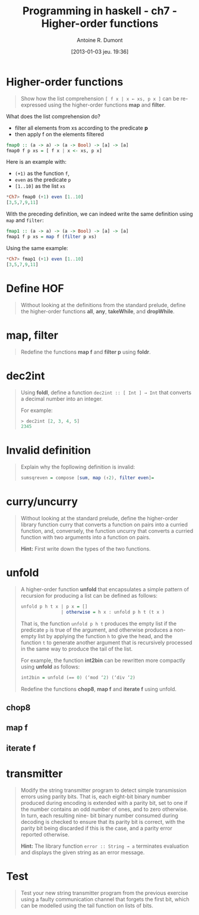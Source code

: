 #+BLOG: tony-blog
#+POSTID: 886
#+DATE: [2013-01-03 jeu. 19:36]
#+TITLE: Programming in haskell - ch7 - Higher-order functions
#+AUTHOR: Antoine R. Dumont
#+OPTIONS:
#+TAGS: haskell, exercises, functional-programming
#+CATEGORY: haskell, exercises, functional-programming
#+DESCRIPTION: Learning haskell and solving problems using reasoning and 'repl'ing
#+STARTUP: indent
#+STARTUP: hidestars

* Higher-order functions
#+begin_quote
Show how the list comprehension =[ f x | x ← xs, p x ]= can be re-expressed using the higher-order functions *map* and *filter*.
#+end_quote

What does the list comprehension do?
- filter all elements from xs according to the predicate *p*
- then apply f on the elements filtered

#+begin_src haskell
fmap0 :: (a -> a) -> (a -> Bool) -> [a] -> [a]
fmap0 f p xs = [ f x | x <- xs, p x]
#+end_src

Here is an example with:
- =(+1)= as the function =f=,
- =even= as the predicate =p=
- =[1..10]= as the list =xs=

#+begin_src haskell
*Ch7> fmap0 (+1) even [1..10]
[3,5,7,9,11]
#+end_src

With the preceding definition, we can indeed write the same definition using =map= and =filter=:

#+begin_src haskell
fmap1 :: (a -> a) -> (a -> Bool) -> [a] -> [a]
fmap1 f p xs = map f (filter p xs)
#+end_src

Using the same example:

#+begin_src haskell
*Ch7> fmap1 (+1) even [1..10]
[3,5,7,9,11]
#+end_src

* Define HOF
#+begin_quote
Without looking at the definitions from the standard prelude, define the
higher-order functions *all*, *any*, *takeWhile*, and *dropWhile*.
#+end_quote

* map, filter
#+begin_quote
Redefine the functions *map f* and *filter p* using *foldr*.
#+end_quote

* dec2int
#+begin_quote
Using *foldl*, define a function =dec2int :: [ Int ] → Int=
that converts a decimal number into an integer.

For example:
#+begin_src haskell
> dec2int [2, 3, 4, 5]
2345
#+end_src
#+end_quote

* Invalid definition
#+begin_quote
Explain why the fopllowing definition is invalid:
#+begin_src haskell
sumsqreven = compose [sum, map (↑2), filter even]=
#+end_src
#+end_quote

* curry/uncurry
#+begin_quote
Without looking at the standard prelude, define the higher-order library
function curry that converts a function on pairs into a curried function, and,
conversely, the function uncurry that converts a curried function with two
arguments into a function on pairs.

*Hint:*
First write down the types of the two functions.
#+end_quote

* unfold
#+begin_quote
A higher-order function *unfold* that encapsulates a simple pattern of recursion
for producing a list can be defined as follows:
#+begin_src haskell
unfold p h t x | p x = []
               | otherwise = h x : unfold p h t (t x )
#+end_src

That is, the function =unfold p h t= produces the empty list if the predicate =p= is
true of the argument, and otherwise produces a non-empty list by applying
the function =h= to give the head, and the function =t= to generate another
argument that is recursively processed in the same way to produce the tail of
the list.

For example, the function *int2bin* can be rewritten more compactly
using *unfold* as follows:
#+begin_src haskell
int2bin = unfold (== 0) (‘mod ‘2) (‘div ‘2)
#+end_src

Redefine the functions *chop8*, *map f* and *iterate f* using unfold.
#+end_quote

** chop8
** map f
** iterate f

* transmitter
#+begin_quote
Modify the string transmitter program to detect simple transmission errors
using parity bits. That is, each eight-bit binary number produced during
encoding is extended with a parity bit, set to one if the number contains
an odd number of ones, and to zero otherwise. In turn, each resulting nine-
bit binary number consumed during decoding is checked to ensure that its
parity bit is correct, with the parity bit being discarded if this is the case,
and a parity error reported otherwise.

*Hint:*
The library function =error :: String → a= terminates evaluation and
displays the given string as an error message.

#+end_quote

* Test
#+begin_quote
Test your new string transmitter program from the previous exercise using
a faulty communication channel that forgets the first bit, which can be
modelled using the tail function on lists of bits.
#+end_quote
